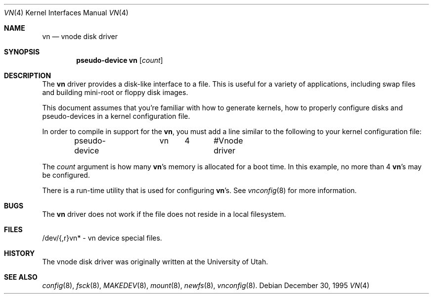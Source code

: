 .\"	$NetBSD: vnd.4,v 1.1 1995/12/30 18:10:48 thorpej Exp $
.\"
.\" Copyright (c) 1995 Jason R. Thorpe.
.\" All rights reserved.
.\"
.\" Redistribution and use in source and binary forms, with or without
.\" modification, are permitted provided that the following conditions
.\" are met:
.\" 1. Redistributions of source code must retain the above copyright
.\"    notice, this list of conditions and the following disclaimer.
.\" 2. Redistributions in binary form must reproduce the above copyright
.\"    notice, this list of conditions and the following disclaimer in the
.\"    documentation and/or other materials provided with the distribution.
.\" 3. All advertising materials mentioning features or use of this software
.\"    must display the following acknowledgement:
.\"	This product includes software developed for the NetBSD Project
.\"	by Jason R. Thorpe.
.\" 4. Neither the name of the author nor the names of its contributors
.\"    may be used to endorse or promote products derived from this software
.\"    without specific prior written permission.
.\"
.\" THIS SOFTWARE IS PROVIDED BY THE AUTHOR ``AS IS'' AND ANY EXPRESS OR
.\" IMPLIED WARRANTIES, INCLUDING, BUT NOT LIMITED TO, THE IMPLIED WARRANTIES
.\" OF MERCHANTABILITY AND FITNESS FOR A PARTICULAR PURPOSE ARE DISCLAIMED.
.\" IN NO EVENT SHALL THE AUTHOR BE LIABLE FOR ANY DIRECT, INDIRECT,
.\" INCIDENTAL, SPECIAL, EXEMPLARY, OR CONSEQUENTIAL DAMAGES (INCLUDING,
.\" BUT NOT LIMITED TO, PROCUREMENT OF SUBSTITUTE GOODS OR SERVICES;
.\" LOSS OF USE, DATA, OR PROFITS; OR BUSINESS INTERRUPTION) HOWEVER CAUSED
.\" AND ON ANY THEORY OF LIABILITY, WHETHER IN CONTRACT, STRICT LIABILITY,
.\" OR TORT (INCLUDING NEGLIGENCE OR OTHERWISE) ARISING IN ANY WAY
.\" OUT OF THE USE OF THIS SOFTWARE, EVEN IF ADVISED OF THE POSSIBILITY OF
.\" SUCH DAMAGE.
.\"
.\" $FreeBSD$
.\"
.Dd December 30, 1995
.Dt VN 4
.Os
.Sh NAME
.Nm vn
.Nd vnode disk driver
.Sh SYNOPSIS
.Cd "pseudo-device vn" Op Ar count
.Sh DESCRIPTION
The
.Nm
driver provides a disk-like interface to a file.  This is useful for
a variety of applications, including swap files and building mini-root
or floppy disk images.
.Pp
This document assumes that you're familiar with how to generate kernels,
how to properly configure disks and pseudo-devices in a kernel
configuration file.
.Pp
In order to compile in support for the
.Nm vn ,
you must add a line similar
to the following to your kernel configuration file:
.Bd -unfilled -offset indent
pseudo-device	vn	4	#Vnode driver
.Ed
.Pp
The
.Ar count
argument is how many
.Nm vn Ns 's
memory is allocated for a boot time.  In this example, no more than 4
.Nm vn Ns 's
may be configured.
.Pp
There is a run-time utility that is used for configuring
.Nm vn Ns 's .
See
.Xr vnconfig 8
for more information.
.Sh BUGS
The
.Nm
driver does not work if the file does not reside in a local filesystem.
.Sh FILES
/dev/{,r}vn* - vn device special files.
.Pp
.Sh HISTORY
The vnode disk driver was originally written at the University of
Utah.
.Sh SEE ALSO
.Xr config 8 ,
.Xr fsck 8 ,
.Xr MAKEDEV 8 ,
.Xr mount 8 ,
.Xr newfs 8 ,
.Xr vnconfig 8 .

